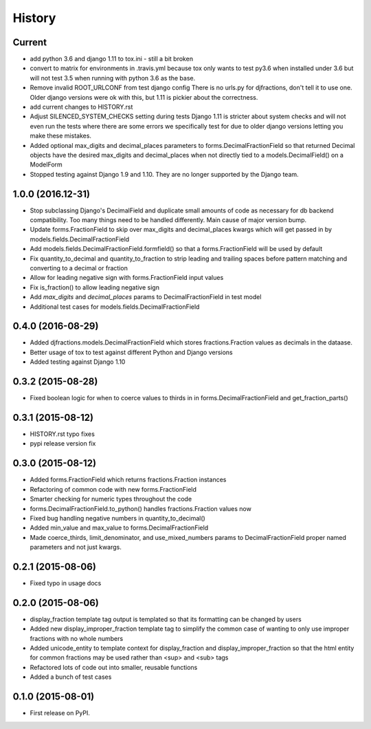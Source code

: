 .. :changelog:

History
-------

Current
+++++++++
* add python 3.6 and django 1.11 to tox.ini - still a bit broken
* convert to matrix for environments in .travis.yml
  because tox only wants to test py3.6 when installed under 3.6
  but will not test 3.5 when running with python 3.6 as the base.
* Remove invalid ROOT_URLCONF from test django config
  There is no urls.py for djfractions, don't tell it to use one.  Older
  django versions were ok with this, but 1.11 is pickier about the correctness.
* add current changes to HISTORY.rst
* Adjust SILENCED_SYSTEM_CHECKS setting during tests
  Django 1.11 is stricter about system checks and will not even run
  the tests where there are some errors we specifically test for due
  to older django versions letting you make these mistakes.
* Added optional max_digits and decimal_places parameters to
  forms.DecimalFractionField so that returned Decimal objects have the
  desired max_digits and decimal_places when not directly tied to a
  models.DecimalField() on a ModelForm
* Stopped testing against Django 1.9 and 1.10.  They are no longer supported by the Django team.

1.0.0 (2016.12-31)
++++++++++++++++++
* Stop subclassing Django's DecimalField and duplicate small amounts of code
  as necessary for db backend compatibility.  Too many things need to be
  handled differently.  Main cause of major version bump.
* Update forms.FractionField to skip over max_digits and decimal_places kwargs which
  will get passed in by models.fields.DecimalFractionField
* Add models.fields.DecimalFractionField.formfield() so that a
  forms.FractionField will be used by default
* Fix quantity_to_decimal and quantity_to_fraction to strip leading and trailing
  spaces before pattern matching and converting to a decimal or fraction
* Allow for leading negative sign with forms.FractionField input values
* Fix is_fraction() to allow leading negative sign
* Add `max_digits` and `decimal_places` params to DecimalFractionField in test model
* Additional test cases for models.fields.DecimalFractionField


0.4.0 (2016-08-29)
++++++++++++++++++

* Added djfractions.models.DecimalFractionField which stores fractions.Fraction values as decimals in the dataase.
* Better usage of tox to test against different Python and Django versions
* Added testing against Django 1.10

0.3.2 (2015-08-28)
++++++++++++++++++

* Fixed boolean logic for when to coerce values to thirds in
  in forms.DecimalFractionField and get_fraction_parts()

0.3.1 (2015-08-12)
++++++++++++++++++

* HISTORY.rst typo fixes
* pypi release version fix

0.3.0 (2015-08-12)
++++++++++++++++++

* Added forms.FractionField which returns fractions.Fraction instances
* Refactoring of common code with new forms.FractionField
* Smarter checking for numeric types throughout the code
* forms.DecimalFractionField.to_python() handles fractions.Fraction values now
* Fixed bug handling negative numbers in quantity_to_decimal()
* Added min_value and max_value to forms.DecimalFractionField
* Made coerce_thirds, limit_denominator, and use_mixed_numbers params to DecimalFractionField
  proper named parameters and not just kwargs.

0.2.1 (2015-08-06)
++++++++++++++++++

* Fixed typo in usage docs

0.2.0 (2015-08-06)
++++++++++++++++++

* display_fraction template tag output is templated so that its formatting can be changed by users
* Added new display_improper_fraction template tag to simplify the common case of wanting to only use
  improper fractions with no whole numbers
* Added unicode_entity to template context for display_fraction and display_improper_fraction so that
  the html entity for common fractions may be used rather than <sup> and <sub> tags
* Refactored lots of code out into smaller, reusable functions
* Added a bunch of test cases

0.1.0 (2015-08-01)
++++++++++++++++++

* First release on PyPI.
